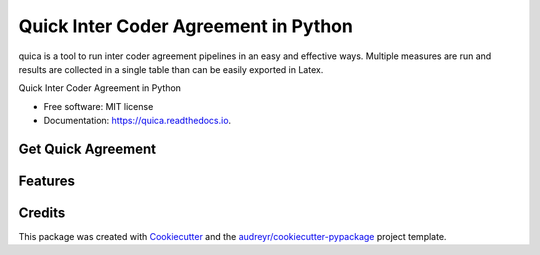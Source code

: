 ======================================
Quick Inter Coder Agreement in Python
======================================

quica is a tool to run inter coder agreement pipelines in an easy and effective ways. Multiple measures are run and results are collected in a single table than can be easily exported in Latex.


.. image:: https://img.shields.io/pypi/v/quica.svg
        :target: https://pypi.python.org/pypi/quica

.. image:: https://img.shields.io/travis/vinid/quica.svg
        :target: https://travis-ci.com/vinid/quica

.. image:: https://readthedocs.org/projects/quica/badge/?version=latest
        :target: https://quica.readthedocs.io/en/latest/?badge=latest
        :alt: Documentation Status


.. image:: https://pyup.io/repos/github/vinid/quica/shield.svg
     :target: https://pyup.io/repos/github/vinid/quica/
     :alt: Updates



Quick Inter Coder Agreement in Python


* Free software: MIT license
* Documentation: https://quica.readthedocs.io.

Get Quick Agreement
-------------------

.. code-block:: python
    from quica.measures.irr import *
    from quica.dataset.dataset import IRRDataset
    from quica.quica import Quica

    coder_1 = [0, 1, 0, 1, 0, 1]
    coder_3 = [0, 1, 0, 1, 0, 0]
    disagreeing_coders = [coder_1, coder_3]
    disagreeing_dataset = IRRDataset(disagreeing_coders)

    quica = Quica()
    print(quica.get_results(disagreeing_dataset))
    print(quica.get_latex(disagreeing_dataset))



Features
--------

.. code-block:: python
    from quica.measures.irr import *
    from quica.dataset.dataset import IRRDataset
    from quica.quica import Quica

    coder_1 = [0, 1, 0, 1, 0, 1]
    coder_2 = [0, 1, 0, 1, 0, 1]
    coder_3 = [0, 1, 0, 1, 0, 0]

    agreeing_coders = [coder_1, coder_2]
    agreeing_dataset = IRRDataset(agreeing_coders)

    disagreeing_coders = [coder_1, coder_3]
    disagreeing_dataset = IRRDataset(disagreeing_coders)

    kri = Krippendorff()
    cohen = CohensK()

    assert kri.compute_irr(agreeing_dataset) == 1
    assert cohen.compute_irr(agreeing_dataset) == 1
    assert cohen.compute_irr(disagreeing_dataset) < 1
    assert cohen.compute_irr(disagreeing_dataset) < 1

Credits
-------

This package was created with Cookiecutter_ and the `audreyr/cookiecutter-pypackage`_ project template.

.. _Cookiecutter: https://github.com/audreyr/cookiecutter
.. _`audreyr/cookiecutter-pypackage`: https://github.com/audreyr/cookiecutter-pypackage

